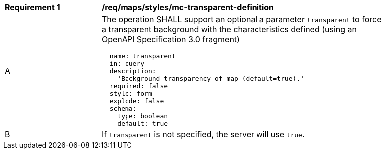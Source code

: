[[req_maps_styles_mc-transparent-definition]]
[width="90%",cols="2,6a"]
|===
^|*Requirement {counter:req-id}* |*/req/maps/styles/mc-transparent-definition*
^|A |The operation SHALL support an optional a parameter `transparent` to force a transparent background with the characteristics defined (using an OpenAPI Specification 3.0 fragment)
[source,YAML]
----
  name: transparent
  in: query
  description:
    'Background transparency of map (default=true).'
  required: false
  style: form
  explode: false
  schema:
    type: boolean
    default: true
----
^|B |If `transparent` is not specified, the server will use `true`.

|===
